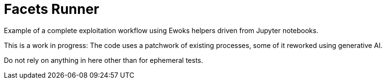 = Facets Runner

Example of a complete exploitation workflow using Ewoks helpers driven from Jupyter
notebooks.

This is a work in progress:
The code uses a patchwork of existing processes, some of it reworked using generative AI.

Do not rely on anything in here other than for ephemeral tests.
